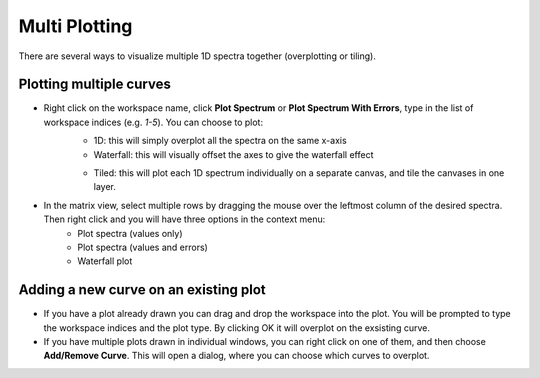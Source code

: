 .. _MultiPlotting:

==============
Multi Plotting
==============

There are several ways to visualize multiple 1D spectra together (overplotting or tiling).

Plotting multiple curves
------------------------

* Right click on the workspace name, click **Plot Spectrum** or **Plot Spectrum With Errors**, type in the list of workspace indices (e.g. `1-5`). You can choose to plot:
    - 1D: this will simply overplot all the spectra on the same x-axis
    - Waterfall: this will visually offset the axes to give the waterfall effect

    .. image:: ../../images/training/Waterfall.png
      :alt: Waterfall plot
      :align: center

    - Tiled: this will plot each 1D spectrum individually on a separate canvas, and tile the canvases in one layer.

    .. image:: ../../images/training/Tile.png
      :alt: Tiled plot
      :align: center

* In the matrix view, select multiple rows by dragging the mouse over the leftmost column of the desired spectra. Then right click and you will have three options in the context menu:
    - Plot spectra (values only)
    - Plot spectra (values and errors)
    - Waterfall plot

Adding a new curve on an existing plot
--------------------------------------

* If you have a plot already drawn you can drag and drop the workspace into the plot. You will be prompted to type the workspace indices and the plot type. By clicking OK it will overplot on the exsisting curve.

* If you have multiple plots drawn in individual windows, you can right click on one of them, and then choose **Add/Remove Curve**. This will open a dialog, where you can choose which curves to overplot.
